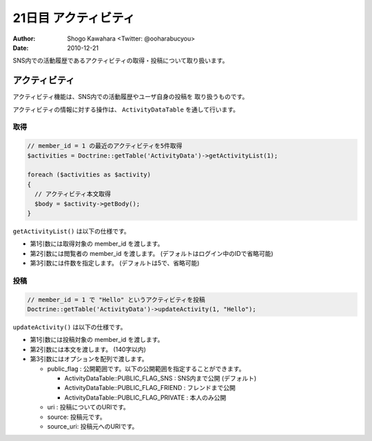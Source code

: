 =====================
21日目 アクティビティ
=====================

:Author: Shogo Kawahara <Twitter: @ooharabucyou>
:Date: 2010-12-21

SNS内での活動履歴であるアクティビティの取得・投稿について取り扱います。


アクティビティ
==============

アクティビティ機能は、SNS内での活動履歴やユーザ自身の投稿を
取り扱うものです。

アクティビティの情報に対する操作は、 ``ActivityDataTable`` を通して行います。

取得
----

.. code-block:: php-inline

  // member_id = 1 の最近のアクティビティを5件取得
  $activities = Doctrine::getTable('ActivityData')->getActivityList(1);

  foreach ($activities as $activity)
  {
    // アクティビティ本文取得
    $body = $activity->getBody();
  }


``getActivityList()`` は以下の仕様です。

* 第1引数には取得対象の member_id を渡します。
* 第2引数には閲覧者の member_id を渡します。 (デフォルトはログイン中のIDで省略可能)
* 第3引数には件数を指定します。 (デフォルトは5で、省略可能)

投稿
----

.. code-block:: php-inline


  // member_id = 1 で "Hello" というアクティビティを投稿
  Doctrine::getTable('ActivityData')->updateActivity(1, "Hello");

``updateActivity()`` は以下の仕様です。

* 第1引数には投稿対象の member_id を渡します。
* 第2引数には本文を渡します。 (140字以内)
* 第3引数にはオプションを配列で渡します。

  - public_flag : 公開範囲です。以下の公開範囲を指定することができます。

    + ActivityDataTable::PUBLIC_FLAG_SNS : SNS内まで公開 (デフォルト)
    + ActivityDataTable::PUBLIC_FLAG_FRIEND : フレンドまで公開
    + ActivityDataTable::PUBLIC_FLAG_PRIVATE : 本人のみ公開

  - uri : 投稿についてのURIです。
  - source: 投稿元です。
  - source_uri: 投稿元へのURIです。


.. テンプレート
.. カスケーティングディレート
